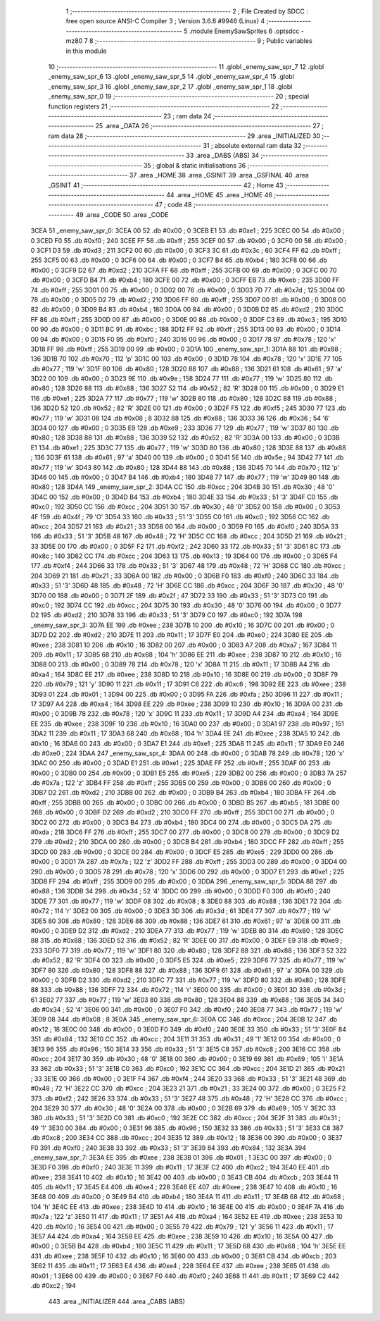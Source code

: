                               1 ;--------------------------------------------------------
                              2 ; File Created by SDCC : free open source ANSI-C Compiler
                              3 ; Version 3.6.8 #9946 (Linux)
                              4 ;--------------------------------------------------------
                              5 	.module EnemySawSprites
                              6 	.optsdcc -mz80
                              7 	
                              8 ;--------------------------------------------------------
                              9 ; Public variables in this module
                             10 ;--------------------------------------------------------
                             11 	.globl _enemy_saw_spr_7
                             12 	.globl _enemy_saw_spr_6
                             13 	.globl _enemy_saw_spr_5
                             14 	.globl _enemy_saw_spr_4
                             15 	.globl _enemy_saw_spr_3
                             16 	.globl _enemy_saw_spr_2
                             17 	.globl _enemy_saw_spr_1
                             18 	.globl _enemy_saw_spr_0
                             19 ;--------------------------------------------------------
                             20 ; special function registers
                             21 ;--------------------------------------------------------
                             22 ;--------------------------------------------------------
                             23 ; ram data
                             24 ;--------------------------------------------------------
                             25 	.area _DATA
                             26 ;--------------------------------------------------------
                             27 ; ram data
                             28 ;--------------------------------------------------------
                             29 	.area _INITIALIZED
                             30 ;--------------------------------------------------------
                             31 ; absolute external ram data
                             32 ;--------------------------------------------------------
                             33 	.area _DABS (ABS)
                             34 ;--------------------------------------------------------
                             35 ; global & static initialisations
                             36 ;--------------------------------------------------------
                             37 	.area _HOME
                             38 	.area _GSINIT
                             39 	.area _GSFINAL
                             40 	.area _GSINIT
                             41 ;--------------------------------------------------------
                             42 ; Home
                             43 ;--------------------------------------------------------
                             44 	.area _HOME
                             45 	.area _HOME
                             46 ;--------------------------------------------------------
                             47 ; code
                             48 ;--------------------------------------------------------
                             49 	.area _CODE
                             50 	.area _CODE
   3CEA                      51 _enemy_saw_spr_0:
   3CEA 00                   52 	.db #0x00	; 0
   3CEB E1                   53 	.db #0xe1	; 225
   3CEC 00                   54 	.db #0x00	; 0
   3CED F0                   55 	.db #0xf0	; 240
   3CEE FF                   56 	.db #0xff	; 255
   3CEF 00                   57 	.db #0x00	; 0
   3CF0 00                   58 	.db #0x00	; 0
   3CF1 D3                   59 	.db #0xd3	; 211
   3CF2 00                   60 	.db #0x00	; 0
   3CF3 3C                   61 	.db #0x3c	; 60
   3CF4 FF                   62 	.db #0xff	; 255
   3CF5 00                   63 	.db #0x00	; 0
   3CF6 00                   64 	.db #0x00	; 0
   3CF7 B4                   65 	.db #0xb4	; 180
   3CF8 00                   66 	.db #0x00	; 0
   3CF9 D2                   67 	.db #0xd2	; 210
   3CFA FF                   68 	.db #0xff	; 255
   3CFB 00                   69 	.db #0x00	; 0
   3CFC 00                   70 	.db #0x00	; 0
   3CFD B4                   71 	.db #0xb4	; 180
   3CFE 00                   72 	.db #0x00	; 0
   3CFF EB                   73 	.db #0xeb	; 235
   3D00 FF                   74 	.db #0xff	; 255
   3D01 00                   75 	.db #0x00	; 0
   3D02 00                   76 	.db #0x00	; 0
   3D03 7D                   77 	.db #0x7d	; 125
   3D04 00                   78 	.db #0x00	; 0
   3D05 D2                   79 	.db #0xd2	; 210
   3D06 FF                   80 	.db #0xff	; 255
   3D07 00                   81 	.db #0x00	; 0
   3D08 00                   82 	.db #0x00	; 0
   3D09 B4                   83 	.db #0xb4	; 180
   3D0A 00                   84 	.db #0x00	; 0
   3D0B D2                   85 	.db #0xd2	; 210
   3D0C FF                   86 	.db #0xff	; 255
   3D0D 00                   87 	.db #0x00	; 0
   3D0E 00                   88 	.db #0x00	; 0
   3D0F C3                   89 	.db #0xc3	; 195
   3D10 00                   90 	.db #0x00	; 0
   3D11 BC                   91 	.db #0xbc	; 188
   3D12 FF                   92 	.db #0xff	; 255
   3D13 00                   93 	.db #0x00	; 0
   3D14 00                   94 	.db #0x00	; 0
   3D15 F0                   95 	.db #0xf0	; 240
   3D16 00                   96 	.db #0x00	; 0
   3D17 78                   97 	.db #0x78	; 120	'x'
   3D18 FF                   98 	.db #0xff	; 255
   3D19 00                   99 	.db #0x00	; 0
   3D1A                     100 _enemy_saw_spr_1:
   3D1A 88                  101 	.db #0x88	; 136
   3D1B 70                  102 	.db #0x70	; 112	'p'
   3D1C 00                  103 	.db #0x00	; 0
   3D1D 78                  104 	.db #0x78	; 120	'x'
   3D1E 77                  105 	.db #0x77	; 119	'w'
   3D1F 80                  106 	.db #0x80	; 128
   3D20 88                  107 	.db #0x88	; 136
   3D21 61                  108 	.db #0x61	; 97	'a'
   3D22 00                  109 	.db #0x00	; 0
   3D23 9E                  110 	.db #0x9e	; 158
   3D24 77                  111 	.db #0x77	; 119	'w'
   3D25 80                  112 	.db #0x80	; 128
   3D26 88                  113 	.db #0x88	; 136
   3D27 52                  114 	.db #0x52	; 82	'R'
   3D28 00                  115 	.db #0x00	; 0
   3D29 E1                  116 	.db #0xe1	; 225
   3D2A 77                  117 	.db #0x77	; 119	'w'
   3D2B 80                  118 	.db #0x80	; 128
   3D2C 88                  119 	.db #0x88	; 136
   3D2D 52                  120 	.db #0x52	; 82	'R'
   3D2E 00                  121 	.db #0x00	; 0
   3D2F F5                  122 	.db #0xf5	; 245
   3D30 77                  123 	.db #0x77	; 119	'w'
   3D31 08                  124 	.db #0x08	; 8
   3D32 88                  125 	.db #0x88	; 136
   3D33 36                  126 	.db #0x36	; 54	'6'
   3D34 00                  127 	.db #0x00	; 0
   3D35 E9                  128 	.db #0xe9	; 233
   3D36 77                  129 	.db #0x77	; 119	'w'
   3D37 80                  130 	.db #0x80	; 128
   3D38 88                  131 	.db #0x88	; 136
   3D39 52                  132 	.db #0x52	; 82	'R'
   3D3A 00                  133 	.db #0x00	; 0
   3D3B E1                  134 	.db #0xe1	; 225
   3D3C 77                  135 	.db #0x77	; 119	'w'
   3D3D 80                  136 	.db #0x80	; 128
   3D3E 88                  137 	.db #0x88	; 136
   3D3F 61                  138 	.db #0x61	; 97	'a'
   3D40 00                  139 	.db #0x00	; 0
   3D41 5E                  140 	.db #0x5e	; 94
   3D42 77                  141 	.db #0x77	; 119	'w'
   3D43 80                  142 	.db #0x80	; 128
   3D44 88                  143 	.db #0x88	; 136
   3D45 70                  144 	.db #0x70	; 112	'p'
   3D46 00                  145 	.db #0x00	; 0
   3D47 B4                  146 	.db #0xb4	; 180
   3D48 77                  147 	.db #0x77	; 119	'w'
   3D49 80                  148 	.db #0x80	; 128
   3D4A                     149 _enemy_saw_spr_2:
   3D4A CC                  150 	.db #0xcc	; 204
   3D4B 30                  151 	.db #0x30	; 48	'0'
   3D4C 00                  152 	.db #0x00	; 0
   3D4D B4                  153 	.db #0xb4	; 180
   3D4E 33                  154 	.db #0x33	; 51	'3'
   3D4F C0                  155 	.db #0xc0	; 192
   3D50 CC                  156 	.db #0xcc	; 204
   3D51 30                  157 	.db #0x30	; 48	'0'
   3D52 00                  158 	.db #0x00	; 0
   3D53 4F                  159 	.db #0x4f	; 79	'O'
   3D54 33                  160 	.db #0x33	; 51	'3'
   3D55 C0                  161 	.db #0xc0	; 192
   3D56 CC                  162 	.db #0xcc	; 204
   3D57 21                  163 	.db #0x21	; 33
   3D58 00                  164 	.db #0x00	; 0
   3D59 F0                  165 	.db #0xf0	; 240
   3D5A 33                  166 	.db #0x33	; 51	'3'
   3D5B 48                  167 	.db #0x48	; 72	'H'
   3D5C CC                  168 	.db #0xcc	; 204
   3D5D 21                  169 	.db #0x21	; 33
   3D5E 00                  170 	.db #0x00	; 0
   3D5F F2                  171 	.db #0xf2	; 242
   3D60 33                  172 	.db #0x33	; 51	'3'
   3D61 8C                  173 	.db #0x8c	; 140
   3D62 CC                  174 	.db #0xcc	; 204
   3D63 13                  175 	.db #0x13	; 19
   3D64 00                  176 	.db #0x00	; 0
   3D65 F4                  177 	.db #0xf4	; 244
   3D66 33                  178 	.db #0x33	; 51	'3'
   3D67 48                  179 	.db #0x48	; 72	'H'
   3D68 CC                  180 	.db #0xcc	; 204
   3D69 21                  181 	.db #0x21	; 33
   3D6A 00                  182 	.db #0x00	; 0
   3D6B F0                  183 	.db #0xf0	; 240
   3D6C 33                  184 	.db #0x33	; 51	'3'
   3D6D 48                  185 	.db #0x48	; 72	'H'
   3D6E CC                  186 	.db #0xcc	; 204
   3D6F 30                  187 	.db #0x30	; 48	'0'
   3D70 00                  188 	.db #0x00	; 0
   3D71 2F                  189 	.db #0x2f	; 47
   3D72 33                  190 	.db #0x33	; 51	'3'
   3D73 C0                  191 	.db #0xc0	; 192
   3D74 CC                  192 	.db #0xcc	; 204
   3D75 30                  193 	.db #0x30	; 48	'0'
   3D76 00                  194 	.db #0x00	; 0
   3D77 D2                  195 	.db #0xd2	; 210
   3D78 33                  196 	.db #0x33	; 51	'3'
   3D79 C0                  197 	.db #0xc0	; 192
   3D7A                     198 _enemy_saw_spr_3:
   3D7A EE                  199 	.db #0xee	; 238
   3D7B 10                  200 	.db #0x10	; 16
   3D7C 00                  201 	.db #0x00	; 0
   3D7D D2                  202 	.db #0xd2	; 210
   3D7E 11                  203 	.db #0x11	; 17
   3D7F E0                  204 	.db #0xe0	; 224
   3D80 EE                  205 	.db #0xee	; 238
   3D81 10                  206 	.db #0x10	; 16
   3D82 00                  207 	.db #0x00	; 0
   3D83 A7                  208 	.db #0xa7	; 167
   3D84 11                  209 	.db #0x11	; 17
   3D85 68                  210 	.db #0x68	; 104	'h'
   3D86 EE                  211 	.db #0xee	; 238
   3D87 10                  212 	.db #0x10	; 16
   3D88 00                  213 	.db #0x00	; 0
   3D89 78                  214 	.db #0x78	; 120	'x'
   3D8A 11                  215 	.db #0x11	; 17
   3D8B A4                  216 	.db #0xa4	; 164
   3D8C EE                  217 	.db #0xee	; 238
   3D8D 10                  218 	.db #0x10	; 16
   3D8E 00                  219 	.db #0x00	; 0
   3D8F 79                  220 	.db #0x79	; 121	'y'
   3D90 11                  221 	.db #0x11	; 17
   3D91 C6                  222 	.db #0xc6	; 198
   3D92 EE                  223 	.db #0xee	; 238
   3D93 01                  224 	.db #0x01	; 1
   3D94 00                  225 	.db #0x00	; 0
   3D95 FA                  226 	.db #0xfa	; 250
   3D96 11                  227 	.db #0x11	; 17
   3D97 A4                  228 	.db #0xa4	; 164
   3D98 EE                  229 	.db #0xee	; 238
   3D99 10                  230 	.db #0x10	; 16
   3D9A 00                  231 	.db #0x00	; 0
   3D9B 78                  232 	.db #0x78	; 120	'x'
   3D9C 11                  233 	.db #0x11	; 17
   3D9D A4                  234 	.db #0xa4	; 164
   3D9E EE                  235 	.db #0xee	; 238
   3D9F 10                  236 	.db #0x10	; 16
   3DA0 00                  237 	.db #0x00	; 0
   3DA1 97                  238 	.db #0x97	; 151
   3DA2 11                  239 	.db #0x11	; 17
   3DA3 68                  240 	.db #0x68	; 104	'h'
   3DA4 EE                  241 	.db #0xee	; 238
   3DA5 10                  242 	.db #0x10	; 16
   3DA6 00                  243 	.db #0x00	; 0
   3DA7 E1                  244 	.db #0xe1	; 225
   3DA8 11                  245 	.db #0x11	; 17
   3DA9 E0                  246 	.db #0xe0	; 224
   3DAA                     247 _enemy_saw_spr_4:
   3DAA 00                  248 	.db #0x00	; 0
   3DAB 78                  249 	.db #0x78	; 120	'x'
   3DAC 00                  250 	.db #0x00	; 0
   3DAD E1                  251 	.db #0xe1	; 225
   3DAE FF                  252 	.db #0xff	; 255
   3DAF 00                  253 	.db #0x00	; 0
   3DB0 00                  254 	.db #0x00	; 0
   3DB1 E5                  255 	.db #0xe5	; 229
   3DB2 00                  256 	.db #0x00	; 0
   3DB3 7A                  257 	.db #0x7a	; 122	'z'
   3DB4 FF                  258 	.db #0xff	; 255
   3DB5 00                  259 	.db #0x00	; 0
   3DB6 00                  260 	.db #0x00	; 0
   3DB7 D2                  261 	.db #0xd2	; 210
   3DB8 00                  262 	.db #0x00	; 0
   3DB9 B4                  263 	.db #0xb4	; 180
   3DBA FF                  264 	.db #0xff	; 255
   3DBB 00                  265 	.db #0x00	; 0
   3DBC 00                  266 	.db #0x00	; 0
   3DBD B5                  267 	.db #0xb5	; 181
   3DBE 00                  268 	.db #0x00	; 0
   3DBF D2                  269 	.db #0xd2	; 210
   3DC0 FF                  270 	.db #0xff	; 255
   3DC1 00                  271 	.db #0x00	; 0
   3DC2 00                  272 	.db #0x00	; 0
   3DC3 B4                  273 	.db #0xb4	; 180
   3DC4 00                  274 	.db #0x00	; 0
   3DC5 DA                  275 	.db #0xda	; 218
   3DC6 FF                  276 	.db #0xff	; 255
   3DC7 00                  277 	.db #0x00	; 0
   3DC8 00                  278 	.db #0x00	; 0
   3DC9 D2                  279 	.db #0xd2	; 210
   3DCA 00                  280 	.db #0x00	; 0
   3DCB B4                  281 	.db #0xb4	; 180
   3DCC FF                  282 	.db #0xff	; 255
   3DCD 00                  283 	.db #0x00	; 0
   3DCE 00                  284 	.db #0x00	; 0
   3DCF E5                  285 	.db #0xe5	; 229
   3DD0 00                  286 	.db #0x00	; 0
   3DD1 7A                  287 	.db #0x7a	; 122	'z'
   3DD2 FF                  288 	.db #0xff	; 255
   3DD3 00                  289 	.db #0x00	; 0
   3DD4 00                  290 	.db #0x00	; 0
   3DD5 78                  291 	.db #0x78	; 120	'x'
   3DD6 00                  292 	.db #0x00	; 0
   3DD7 E1                  293 	.db #0xe1	; 225
   3DD8 FF                  294 	.db #0xff	; 255
   3DD9 00                  295 	.db #0x00	; 0
   3DDA                     296 _enemy_saw_spr_5:
   3DDA 88                  297 	.db #0x88	; 136
   3DDB 34                  298 	.db #0x34	; 52	'4'
   3DDC 00                  299 	.db #0x00	; 0
   3DDD F0                  300 	.db #0xf0	; 240
   3DDE 77                  301 	.db #0x77	; 119	'w'
   3DDF 08                  302 	.db #0x08	; 8
   3DE0 88                  303 	.db #0x88	; 136
   3DE1 72                  304 	.db #0x72	; 114	'r'
   3DE2 00                  305 	.db #0x00	; 0
   3DE3 3D                  306 	.db #0x3d	; 61
   3DE4 77                  307 	.db #0x77	; 119	'w'
   3DE5 80                  308 	.db #0x80	; 128
   3DE6 88                  309 	.db #0x88	; 136
   3DE7 61                  310 	.db #0x61	; 97	'a'
   3DE8 00                  311 	.db #0x00	; 0
   3DE9 D2                  312 	.db #0xd2	; 210
   3DEA 77                  313 	.db #0x77	; 119	'w'
   3DEB 80                  314 	.db #0x80	; 128
   3DEC 88                  315 	.db #0x88	; 136
   3DED 52                  316 	.db #0x52	; 82	'R'
   3DEE 00                  317 	.db #0x00	; 0
   3DEF E9                  318 	.db #0xe9	; 233
   3DF0 77                  319 	.db #0x77	; 119	'w'
   3DF1 80                  320 	.db #0x80	; 128
   3DF2 88                  321 	.db #0x88	; 136
   3DF3 52                  322 	.db #0x52	; 82	'R'
   3DF4 00                  323 	.db #0x00	; 0
   3DF5 E5                  324 	.db #0xe5	; 229
   3DF6 77                  325 	.db #0x77	; 119	'w'
   3DF7 80                  326 	.db #0x80	; 128
   3DF8 88                  327 	.db #0x88	; 136
   3DF9 61                  328 	.db #0x61	; 97	'a'
   3DFA 00                  329 	.db #0x00	; 0
   3DFB D2                  330 	.db #0xd2	; 210
   3DFC 77                  331 	.db #0x77	; 119	'w'
   3DFD 80                  332 	.db #0x80	; 128
   3DFE 88                  333 	.db #0x88	; 136
   3DFF 72                  334 	.db #0x72	; 114	'r'
   3E00 00                  335 	.db #0x00	; 0
   3E01 3D                  336 	.db #0x3d	; 61
   3E02 77                  337 	.db #0x77	; 119	'w'
   3E03 80                  338 	.db #0x80	; 128
   3E04 88                  339 	.db #0x88	; 136
   3E05 34                  340 	.db #0x34	; 52	'4'
   3E06 00                  341 	.db #0x00	; 0
   3E07 F0                  342 	.db #0xf0	; 240
   3E08 77                  343 	.db #0x77	; 119	'w'
   3E09 08                  344 	.db #0x08	; 8
   3E0A                     345 _enemy_saw_spr_6:
   3E0A CC                  346 	.db #0xcc	; 204
   3E0B 12                  347 	.db #0x12	; 18
   3E0C 00                  348 	.db #0x00	; 0
   3E0D F0                  349 	.db #0xf0	; 240
   3E0E 33                  350 	.db #0x33	; 51	'3'
   3E0F 84                  351 	.db #0x84	; 132
   3E10 CC                  352 	.db #0xcc	; 204
   3E11 31                  353 	.db #0x31	; 49	'1'
   3E12 00                  354 	.db #0x00	; 0
   3E13 96                  355 	.db #0x96	; 150
   3E14 33                  356 	.db #0x33	; 51	'3'
   3E15 C8                  357 	.db #0xc8	; 200
   3E16 CC                  358 	.db #0xcc	; 204
   3E17 30                  359 	.db #0x30	; 48	'0'
   3E18 00                  360 	.db #0x00	; 0
   3E19 69                  361 	.db #0x69	; 105	'i'
   3E1A 33                  362 	.db #0x33	; 51	'3'
   3E1B C0                  363 	.db #0xc0	; 192
   3E1C CC                  364 	.db #0xcc	; 204
   3E1D 21                  365 	.db #0x21	; 33
   3E1E 00                  366 	.db #0x00	; 0
   3E1F F4                  367 	.db #0xf4	; 244
   3E20 33                  368 	.db #0x33	; 51	'3'
   3E21 48                  369 	.db #0x48	; 72	'H'
   3E22 CC                  370 	.db #0xcc	; 204
   3E23 21                  371 	.db #0x21	; 33
   3E24 00                  372 	.db #0x00	; 0
   3E25 F2                  373 	.db #0xf2	; 242
   3E26 33                  374 	.db #0x33	; 51	'3'
   3E27 48                  375 	.db #0x48	; 72	'H'
   3E28 CC                  376 	.db #0xcc	; 204
   3E29 30                  377 	.db #0x30	; 48	'0'
   3E2A 00                  378 	.db #0x00	; 0
   3E2B 69                  379 	.db #0x69	; 105	'i'
   3E2C 33                  380 	.db #0x33	; 51	'3'
   3E2D C0                  381 	.db #0xc0	; 192
   3E2E CC                  382 	.db #0xcc	; 204
   3E2F 31                  383 	.db #0x31	; 49	'1'
   3E30 00                  384 	.db #0x00	; 0
   3E31 96                  385 	.db #0x96	; 150
   3E32 33                  386 	.db #0x33	; 51	'3'
   3E33 C8                  387 	.db #0xc8	; 200
   3E34 CC                  388 	.db #0xcc	; 204
   3E35 12                  389 	.db #0x12	; 18
   3E36 00                  390 	.db #0x00	; 0
   3E37 F0                  391 	.db #0xf0	; 240
   3E38 33                  392 	.db #0x33	; 51	'3'
   3E39 84                  393 	.db #0x84	; 132
   3E3A                     394 _enemy_saw_spr_7:
   3E3A EE                  395 	.db #0xee	; 238
   3E3B 01                  396 	.db #0x01	; 1
   3E3C 00                  397 	.db #0x00	; 0
   3E3D F0                  398 	.db #0xf0	; 240
   3E3E 11                  399 	.db #0x11	; 17
   3E3F C2                  400 	.db #0xc2	; 194
   3E40 EE                  401 	.db #0xee	; 238
   3E41 10                  402 	.db #0x10	; 16
   3E42 00                  403 	.db #0x00	; 0
   3E43 CB                  404 	.db #0xcb	; 203
   3E44 11                  405 	.db #0x11	; 17
   3E45 E4                  406 	.db #0xe4	; 228
   3E46 EE                  407 	.db #0xee	; 238
   3E47 10                  408 	.db #0x10	; 16
   3E48 00                  409 	.db #0x00	; 0
   3E49 B4                  410 	.db #0xb4	; 180
   3E4A 11                  411 	.db #0x11	; 17
   3E4B 68                  412 	.db #0x68	; 104	'h'
   3E4C EE                  413 	.db #0xee	; 238
   3E4D 10                  414 	.db #0x10	; 16
   3E4E 00                  415 	.db #0x00	; 0
   3E4F 7A                  416 	.db #0x7a	; 122	'z'
   3E50 11                  417 	.db #0x11	; 17
   3E51 A4                  418 	.db #0xa4	; 164
   3E52 EE                  419 	.db #0xee	; 238
   3E53 10                  420 	.db #0x10	; 16
   3E54 00                  421 	.db #0x00	; 0
   3E55 79                  422 	.db #0x79	; 121	'y'
   3E56 11                  423 	.db #0x11	; 17
   3E57 A4                  424 	.db #0xa4	; 164
   3E58 EE                  425 	.db #0xee	; 238
   3E59 10                  426 	.db #0x10	; 16
   3E5A 00                  427 	.db #0x00	; 0
   3E5B B4                  428 	.db #0xb4	; 180
   3E5C 11                  429 	.db #0x11	; 17
   3E5D 68                  430 	.db #0x68	; 104	'h'
   3E5E EE                  431 	.db #0xee	; 238
   3E5F 10                  432 	.db #0x10	; 16
   3E60 00                  433 	.db #0x00	; 0
   3E61 CB                  434 	.db #0xcb	; 203
   3E62 11                  435 	.db #0x11	; 17
   3E63 E4                  436 	.db #0xe4	; 228
   3E64 EE                  437 	.db #0xee	; 238
   3E65 01                  438 	.db #0x01	; 1
   3E66 00                  439 	.db #0x00	; 0
   3E67 F0                  440 	.db #0xf0	; 240
   3E68 11                  441 	.db #0x11	; 17
   3E69 C2                  442 	.db #0xc2	; 194
                            443 	.area _INITIALIZER
                            444 	.area _CABS (ABS)
